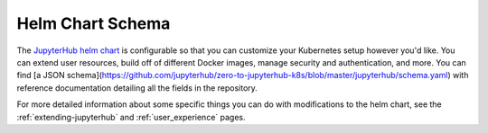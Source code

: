 .. _helm-chart-schema:

Helm Chart Schema
-----------------

The `JupyterHub helm chart <https://github.com/jupyterhub/zero-to-jupyterhub-k8s>`_
is configurable so that you can customize your
Kubernetes setup however you'd like. You can extend user resources, build
off of different Docker images, manage security and authentication, and more.
You can find [a JSON schema](https://github.com/jupyterhub/zero-to-jupyterhub-k8s/blob/master/jupyterhub/schema.yaml)
with reference documentation detailing all the fields in the repository.

For more detailed information about some specific things you can do
with modifications to the helm chart, see the :ref:`extending-jupyterhub` and
:ref:`user_experience` pages.
